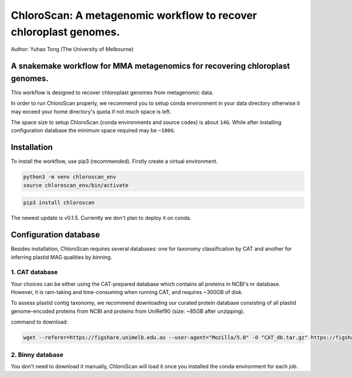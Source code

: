 ==================================================================
ChloroScan: A metagenomic workflow to recover chloroplast genomes.
==================================================================


Author: Yuhao Tong (The University of Melbourne)

.. image:: https://github.com/Andyargueasae/chloroscan/badge.svg
   :target: https://github.com/Andyargueasae/chloroscan/badge.svg
   :alt: example workflow

.. image:: ../_static/images/new_ChloroScan_workflow.drawio.png

A snakemake workflow for MMA metagenomics for recovering chloroplast genomes.
=============================================================================

This workflow is designed to recover chloroplast genomes from metagenomic data. 

In order to run ChloroScan properly, we recommend you to setup conda environment in your data directory otherwise it may exceed your home directory's quota if not much space is left.

The space size to setup ChloroScan (conda environments and source codes) is about ``14G``. While after installing configuration database the minimum space required may be ``~100G``.

Installation
============

To install the workflow, use pip3 (recommended). Firstly create a virtual environment.

.. code-block:: bash

    python3 -m venv chloroscan_env
    source chloroscan_env/bin/activate

.. code-block:: bash

    pip3 install chloroscan

The newest update is v0.1.5. Currently we don't plan to deploy it on conda. 

Configuration database
======================

Besides installation, ChloroScan requires several databases: one for taxonomy classification by CAT and another for inferring plastid MAG qualities by binning.

1. CAT database
-------------------

Your choices can be either using the CAT-prepared database which contains all proteins in NCBI's nr database. However, it is ram-taking and time-consuming when running CAT, and requires ~300GB of disk.

To assess plastid contig taxonomy, we recommend downloading our curated protein database consisting of all plastid genome-encoded proteins from NCBI and proteins from UniRef90 (size: ~85GB after unzipping).

command to download: 


.. code-block:: bash

   wget --referer=https://figshare.unimelb.edu.au --user-agent="Mozilla/5.0" -O "CAT_db.tar.gz" https://figshare.unimelb.edu.au/ndownloader/files/51053993

2. Binny database
-------------------

You don't need to download it manually, ChloroScan will load it once you installed the conda environment for each job.


